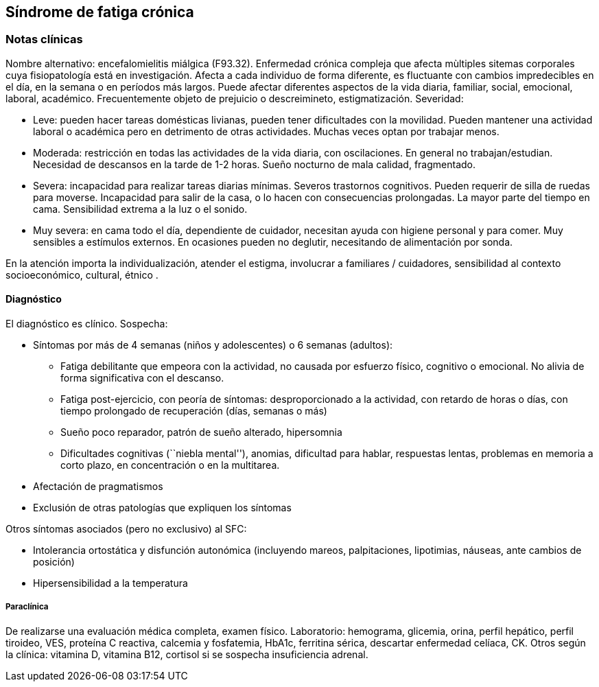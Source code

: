 == Síndrome de fatiga crónica

=== Notas clínicas

Nombre alternativo: encefalomielitis miálgica (F93.32). Enfermedad
crónica compleja que afecta mùltiples sitemas corporales cuya
fisiopatología está en investigación. Afecta a cada individuo de forma
diferente, es fluctuante con cambios impredecibles en el día, en la
semana o en períodos más largos. Puede afectar diferentes aspectos de la
vida diaria, familiar, social, emocional, laboral, académico.
Frecuentemente objeto de prejuicio o descreimineto, estigmatización.
Severidad:

* Leve: pueden hacer tareas domésticas livianas, pueden tener
dificultades con la movilidad. Pueden mantener una actividad laboral o
académica pero en detrimento de otras actividades. Muchas veces optan
por trabajar menos.
* Moderada: restricción en todas las actividades de la vida diaria, con
oscilaciones. En general no trabajan/estudian. Necesidad de descansos en
la tarde de 1-2 horas. Sueño nocturno de mala calidad, fragmentado.
* Severa: incapacidad para realizar tareas diarias mínimas. Severos
trastornos cognitivos. Pueden requerir de silla de ruedas para moverse.
Incapacidad para salir de la casa, o lo hacen con consecuencias
prolongadas. La mayor parte del tiempo en cama. Sensibilidad extrema a
la luz o el sonido.
* Muy severa: en cama todo el día, dependiente de cuidador, necesitan
ayuda con higiene personal y para comer. Muy sensibles a estímulos
externos. En ocasiones pueden no deglutir, necesitando de alimentación
por sonda.

En la atención importa la individualización, atender el estigma,
involucrar a familiares / cuidadores, sensibilidad al contexto
socioeconómico, cultural, étnico .

==== Diagnóstico

El diagnóstico es clínico. Sospecha:

* Síntomas por más de 4 semanas (niños y adolescentes) o 6 semanas
(adultos):
** Fatiga debilitante que empeora con la actividad, no causada por
esfuerzo físico, cognitivo o emocional. No alivia de forma significativa
con el descanso.
** Fatiga post-ejercicio, con peoría de síntomas: desproporcionado a la
actividad, con retardo de horas o días, con tiempo prolongado de
recuperación (días, semanas o más)
** Sueño poco reparador, patrón de sueño alterado, hipersomnia
** Dificultades cognitivas (``niebla mental''), anomias, dificultad para
hablar, respuestas lentas, problemas en memoria a corto plazo, en
concentración o en la multitarea.
* Afectación de pragmatismos
* Exclusión de otras patologías que expliquen los síntomas

Otros síntomas asociados (pero no exclusivo) al SFC:

* Intolerancia ortostática y disfunción autonómica (incluyendo mareos,
palpitaciones, lipotimias, náuseas, ante cambios de posición)
* Hipersensibilidad a la temperatura

===== Paraclínica

De realizarse una evaluación médica completa, examen físico.
Laboratorio: hemograma, glicemia, orina, perfil hepático, perfil
tiroideo, VES, proteína C reactiva, calcemia y fosfatemia, HbA1c,
ferritina sérica, descartar enfermedad celíaca, CK. Otros según la
clínica: vitamina D, vitamina B12, cortisol si se sospecha insuficiencia
adrenal.
